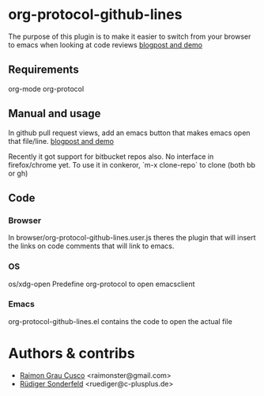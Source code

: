 * org-protocol-github-lines

  The purpose of this plugin is to make it easier to switch from your
  browser to emacs when looking at code reviews
  [[file:http://puntoblogspot.blogspot.com.es/2012/10/github-emacs-org-protocol-github-lines.html][blogpost and demo]]

** Requirements
   org-mode
   org-protocol

** Manual and usage
   In github pull request views, add an emacs button that makes emacs open that file/line.
   [[file:http://puntoblogspot.blogspot.com.es/2012/10/github-emacs-org-protocol-github-lines.html][blogpost and demo]]

   Recently it got support for bitbucket repos also. No interface in
   firefox/chrome yet. To use it in conkeror, `m-x clone-repo` to
   clone (both bb or gh)

** Code
*** Browser
    In browser/org-protocol-github-lines.user.js theres the plugin
    that will insert the links on code comments that will link to
    emacs.

*** OS
    os/xdg-open Predefine org-protocol to open emacsclient

*** Emacs
    org-protocol-github-lines.el contains the code to open the actual file

* Authors & contribs

  - [[http://github.com/kidd][Raimon Grau Cusco]] <raimonster@gmail.com>
  - [[https://github.com/ruediger][Rüdiger Sonderfeld]] <ruediger@c-plusplus.de>
